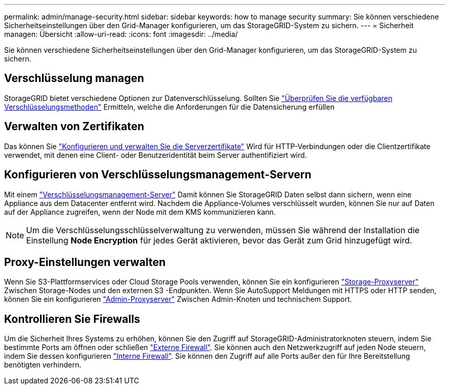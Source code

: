 ---
permalink: admin/manage-security.html 
sidebar: sidebar 
keywords: how to manage security 
summary: Sie können verschiedene Sicherheitseinstellungen über den Grid-Manager konfigurieren, um das StorageGRID-System zu sichern. 
---
= Sicherheit managen: Übersicht
:allow-uri-read: 
:icons: font
:imagesdir: ../media/


[role="lead"]
Sie können verschiedene Sicherheitseinstellungen über den Grid-Manager konfigurieren, um das StorageGRID-System zu sichern.



== Verschlüsselung managen

StorageGRID bietet verschiedene Optionen zur Datenverschlüsselung. Sollten Sie link:reviewing-storagegrid-encryption-methods.html["Überprüfen Sie die verfügbaren Verschlüsselungsmethoden"] Ermitteln, welche die Anforderungen für die Datensicherung erfüllen



== Verwalten von Zertifikaten

Das können Sie link:using-storagegrid-security-certificates.html["Konfigurieren und verwalten Sie die Serverzertifikate"] Wird für HTTP-Verbindungen oder die Clientzertifikate verwendet, mit denen eine Client- oder Benutzeridentität beim Server authentifiziert wird.



== Konfigurieren von Verschlüsselungsmanagement-Servern

Mit einem link:kms-configuring.html["Verschlüsselungsmanagement-Server"] Damit können Sie StorageGRID Daten selbst dann sichern, wenn eine Appliance aus dem Datacenter entfernt wird. Nachdem die Appliance-Volumes verschlüsselt wurden, können Sie nur auf Daten auf der Appliance zugreifen, wenn der Node mit dem KMS kommunizieren kann.


NOTE: Um die Verschlüsselungsschlüsselverwaltung zu verwenden, müssen Sie während der Installation die Einstellung *Node Encryption* für jedes Gerät aktivieren, bevor das Gerät zum Grid hinzugefügt wird.



== Proxy-Einstellungen verwalten

Wenn Sie S3-Plattformservices oder Cloud Storage Pools verwenden, können Sie ein konfigurieren link:configuring-storage-proxy-settings.html["Storage-Proxyserver"] Zwischen Storage-Nodes und den externen S3 -Endpunkten. Wenn Sie AutoSupport Meldungen mit HTTPS oder HTTP senden, können Sie ein konfigurieren link:configuring-admin-proxy-settings.html["Admin-Proxyserver"] Zwischen Admin-Knoten und technischem Support.



== Kontrollieren Sie Firewalls

Um die Sicherheit Ihres Systems zu erhöhen, können Sie den Zugriff auf StorageGRID-Administratorknoten steuern, indem Sie bestimmte Ports am öffnen oder schließen link:controlling-access-through-firewalls.html["Externe Firewall"]. Sie können auch den Netzwerkzugriff auf jeden Node steuern, indem Sie dessen konfigurieren link:manage-firewall-controls.html["Interne Firewall"]. Sie können den Zugriff auf alle Ports außer den für Ihre Bereitstellung benötigten verhindern.
